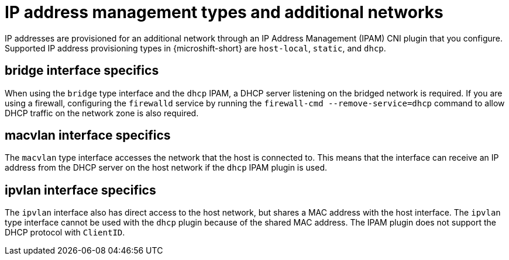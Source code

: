 // Module included in the following assemblies:
//
// * microshift_networking/microshift_multiple_networks/microshift-cni-multus-using.adoc

:_mod-docs-content-type: CONCEPT
[id="IP-address-management-types-and-additional-networks_{context}"]
= IP address management types and additional networks

IP addresses are provisioned for an additional network through an IP Address Management (IPAM) CNI plugin that you configure. Supported IP address provisioning types in {microshift-short} are `host-local`, `static`, and `dhcp`.

[id="bridge-interface-specifics_{context}"]
== bridge interface specifics
When using the `bridge` type interface and the `dhcp` IPAM, a DHCP server listening on the bridged network is required. If you are using a firewall, configuring the `firewalld` service by running the `firewall-cmd --remove-service=dhcp` command to allow DHCP traffic on the network zone is also required.

[id="macvlan-interface-specifics_{context}"]
== macvlan interface specifics
The `macvlan` type interface accesses the network that the host is connected to. This means that the interface can receive an IP address from the DHCP server on the host network if the `dhcp` IPAM plugin is used.

[id="ipvlan-interface-specifics_{context}"]
== ipvlan interface specifics
The `ipvlan` interface also has direct access to the host network, but shares a MAC address with the host interface. The `ipvlan` type interface cannot be used with the `dhcp` plugin because of the shared MAC address. The IPAM plugin does not support the DHCP protocol with `ClientID`.